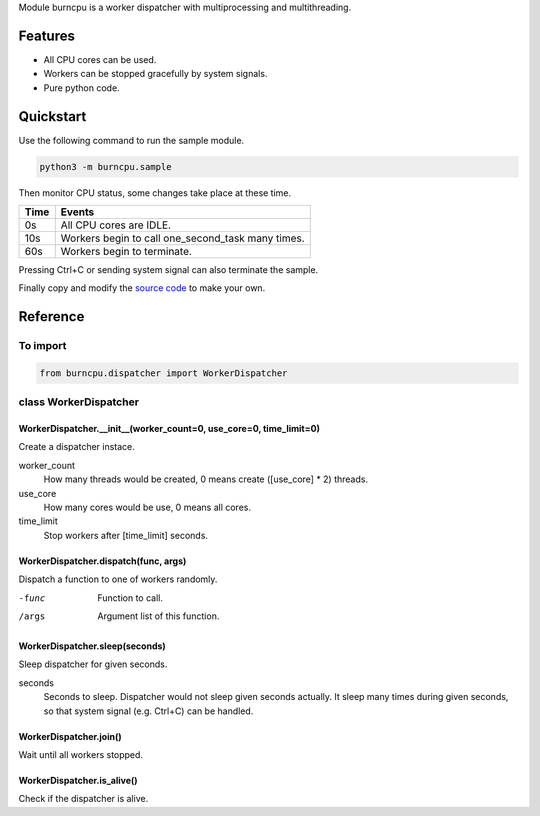 Module burncpu is a worker dispatcher with multiprocessing and multithreading.

Features
========
- All CPU cores can be used.
- Workers can be stopped gracefully by system signals.
- Pure python code.

Quickstart
==========
Use the following command to run the sample module.

.. code:: bash

  python3 -m burncpu.sample

Then monitor CPU status, some changes take place at these time.

====  =================================================
Time                        Events
====  =================================================
  0s   All CPU cores are IDLE.
 10s   Workers begin to call one_second_task many times.
 60s   Workers begin to terminate.
====  =================================================

Pressing Ctrl+C or sending system signal can also terminate the sample.

Finally copy and modify the `source code <https://github.com/virus-warnning/burncpu/blob/master/burncpu/sample.py>`_ to make your own.

Reference
=========

To import
---------

.. code:: python

  from burncpu.dispatcher import WorkerDispatcher

class WorkerDispatcher
----------------------

WorkerDispatcher.__init__(worker_count=0, use_core=0, time_limit=0)
^^^^^^^^^^^^^^^^^^^^^^^^^^^^^^^^^^^^^^^^^^^^^^^^^^^^^^^^^^^^^^^^^^^

Create a dispatcher instace.

worker_count
  How many threads would be created, 0 means create ([use_core] * 2) threads.
use_core
  How many cores would be use, 0 means all cores.
time_limit
  Stop workers after [time_limit] seconds.

WorkerDispatcher.dispatch(func, args)
^^^^^^^^^^^^^^^^^^^^^^^^^^^^^^^^^^^^^

Dispatch a function to one of workers randomly.

-func   Function to call.
/args   Argument list of this function.

WorkerDispatcher.sleep(seconds)
^^^^^^^^^^^^^^^^^^^^^^^^^^^^^^^

Sleep dispatcher for given seconds.

seconds
  Seconds to sleep. Dispatcher would not sleep given seconds actually.
  It sleep many times during given seconds, so that system signal (e.g. Ctrl+C) can be handled.

WorkerDispatcher.join()
^^^^^^^^^^^^^^^^^^^^^^^

Wait until all workers stopped.

WorkerDispatcher.is_alive()
^^^^^^^^^^^^^^^^^^^^^^^^^^^

Check if the dispatcher is alive.
